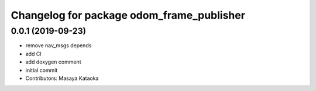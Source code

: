 ^^^^^^^^^^^^^^^^^^^^^^^^^^^^^^^^^^^^^^^^^^
Changelog for package odom_frame_publisher
^^^^^^^^^^^^^^^^^^^^^^^^^^^^^^^^^^^^^^^^^^

0.0.1 (2019-09-23)
------------------
* remove nav_msgs depends
* add CI
* add doxygen comment
* initial commit
* Contributors: Masaya Kataoka
